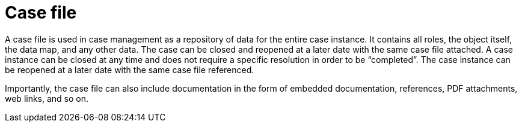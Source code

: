 [id='case-management-case-file-con-{context}']
= Case file

A case file is used in case management as a repository of data for the entire case instance. It contains all roles, the object itself, the data map, and any other data. The case can be closed and reopened at a later date with the same case file attached. A case instance can be closed at any time and does not require a specific resolution in order to be “completed”. The case instance can be reopened at a later date with the same case file referenced.
 
Importantly, the case file can also include documentation in the form of embedded documentation, references, PDF attachments, web links, and so on. 
